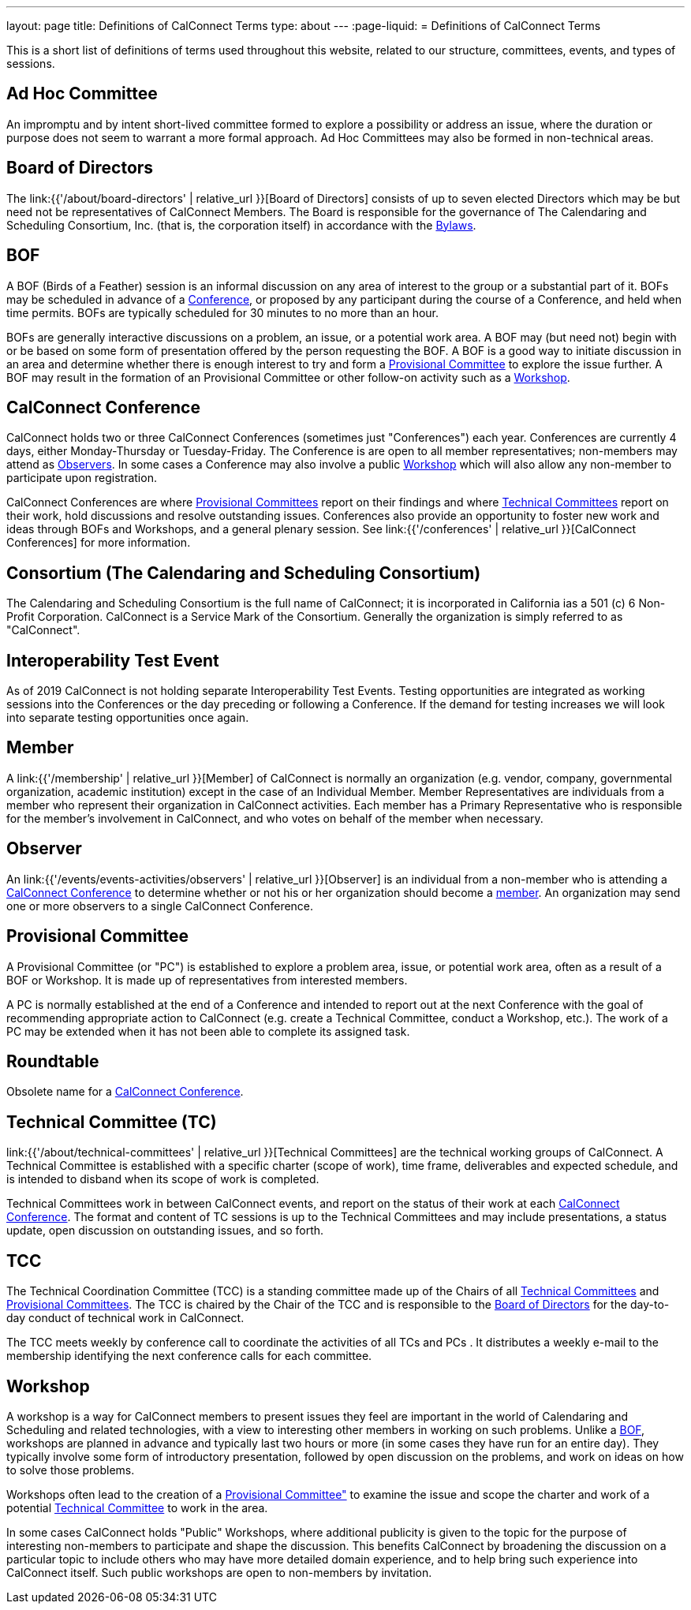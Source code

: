 ---
layout: page
title: Definitions of CalConnect Terms
type: about
---
:page-liquid:
= Definitions of CalConnect Terms

This is a short list of definitions of terms used throughout this
website, related to our structure, committees, events, and types of
sessions.

[#Adhoc]
== Ad Hoc Committee

An impromptu and by intent short-lived committee formed to explore a
possibility or address an issue, where the duration or purpose does not
seem to warrant a more formal approach.  Ad Hoc Committees may also be
formed in non-technical areas.

[#BoD]
== Board of Directors

The link:{{'/about/board-directors' | relative_url }}[Board of Directors] consists of up to
seven elected  Directors which may be but need not be representatives of
CalConnect Members. The Board is responsible for the governance of The
Calendaring and Scheduling Consortium, Inc. (that is, the corporation
itself) in accordance with the http://calconnect.org/bylaws.pdf[Bylaws].

[#BOF]
== BOF

A BOF (Birds of a Feather) session is an informal discussion on any area
of interest to the group or a substantial part of it. BOFs may be
scheduled in advance of a link:#Conference[Conference], or proposed by
any participant during the course of a Conference, and held when time
permits. BOFs are typically scheduled for 30 minutes to no more than an
hour.

BOFs are generally interactive discussions on a problem, an issue, or a
potential work area. A BOF may (but need not) begin with or be based on
some form of presentation offered by the person requesting the BOF. A
BOF is a good way to initiate discussion in an area and determine
whether there is enough interest to try and form a link:#PC[Provisional
Committee] to explore the issue further. A BOF may result in the
formation of an Provisional Committee or other follow-on activity such
as a link:#Workshop[Workshop].

[#Conference]
== CalConnect Conference

CalConnect holds two or three CalConnect Conferences (sometimes just
"Conferences") each year.  Conferences are currently 4 days, either
Monday-Thursday or Tuesday-Friday.  The Conference is are open to all
member representatives; non-members may attend as
link:#Observer[Observers]. In some cases a Conference may also involve a
public link:#Workshop[Workshop] which will also allow any non-member to
participate upon registration.

CalConnect Conferences are where link:#PC[Provisional Committees] report on
their findings and where link:#TC[Technical Committees] report on their work,
hold discussions and resolve outstanding issues. Conferences also provide an
opportunity to foster new work and ideas through BOFs and Workshops, and a
general plenary session. See link:{{'/conferences' | relative_url }}[CalConnect Conferences] for more
information.

[#Consortium]
== Consortium (The Calendaring and Scheduling Consortium)

The Calendaring and Scheduling Consortium is the full name of
CalConnect; it is incorporated in California ias a 501 (c) 6 Non-Profit
Corporation. CalConnect is a Service Mark of the Consortium. Generally
the organization is simply referred to as "CalConnect".

== Interoperability Test Event

As of 2019 CalConnect is not holding separate Interoperability Test
Events.  Testing opportunities are integrated as working sessions into
the Conferences or the day preceding or following a Conference.  If the
demand for testing increases we will look into separate testing
opportunities once again.

== Member

A link:{{'/membership' | relative_url }}[Member] of CalConnect is normally an organization
(e.g. vendor, company, governmental organization, academic institution)
except in the case of an Individual Member. Member Representatives are
individuals from a member who represent their organization in CalConnect
activities. Each member has a Primary Representative who is responsible
for the member's involvement in CalConnect, and who votes on behalf of
the member when necessary.

== Observer

An link:{{'/events/events-activities/observers' | relative_url }}[Observer] is an individual
from a non-member who is attending a link:#Conference[CalConnect
Conference] to determine whether or not his or her organization should
become a link:#Member[member]. An organization may send one or more
observers to a single CalConnect Conference.

== Provisional Committee

A Provisional Committee (or "PC") is established to explore a problem
area, issue, or potential work area, often as a result of a BOF or
Workshop. It is made up of representatives from interested members.

A PC is normally established at the end of a Conference and intended to
report out at the next Conference with the goal of recommending
appropriate action to CalConnect (e.g. create a Technical Committee,
conduct a Workshop, etc.). The work of a PC may be extended when it has
not been able to complete its assigned task.

== Roundtable

Obsolete name for a link:#Conference[CalConnect Conference].

== Technical Committee (TC)

link:{{'/about/technical-committees' | relative_url }}[Technical Committees] are the
technical working groups of CalConnect. A Technical Committee is
established with a specific charter (scope of work), time frame,
deliverables and expected schedule, and is intended to disband when its
scope of work is completed.

Technical Committees work in between CalConnect events, and report on
the status of their work at each link:#Conference[CalConnect
Conference]. The format and content of TC sessions is up to the
Technical Committees and may include presentations, a status update,
open discussion on outstanding issues, and so forth.

== TCC

The Technical Coordination Committee (TCC) is a standing committee made
up of the Chairs of all link:#TC[Technical Committees] and
link:#PC[Provisional Committees]. The TCC is chaired by the Chair of the
TCC and is responsible to the link:#BoD[Board of Directors] for the
day-to-day conduct of technical work in CalConnect.

The TCC meets weekly by conference call to coordinate the activities of
all TCs and PCs . It distributes a weekly e-mail to the membership
identifying the next conference calls for each committee.

== Workshop

A workshop is a way for CalConnect members to present issues they feel
are important in the world of Calendaring and Scheduling and related
technologies, with a view to interesting other members in working on
such problems. Unlike a link:#BOF[BOF], workshops are planned in advance
and typically last two hours or more (in some cases they have run for an
entire day). They typically involve some form of introductory
presentation, followed by open discussion on the problems, and work on
ideas on how to solve those problems.

Workshops often lead to the creation of a link:#PC[Provisional
Committee"] to examine the issue and scope the charter and work of a
potential link:#TC[Technical Committee] to work in the area.

In some cases CalConnect holds "Public" Workshops, where additional
publicity is given to the topic for the purpose of interesting
non-members to participate and shape the discussion. This benefits
CalConnect by broadening the discussion on a particular topic to include
others who may have more detailed domain experience, and to help bring
such experience into CalConnect itself. Such public workshops are open
to non-members by invitation.
